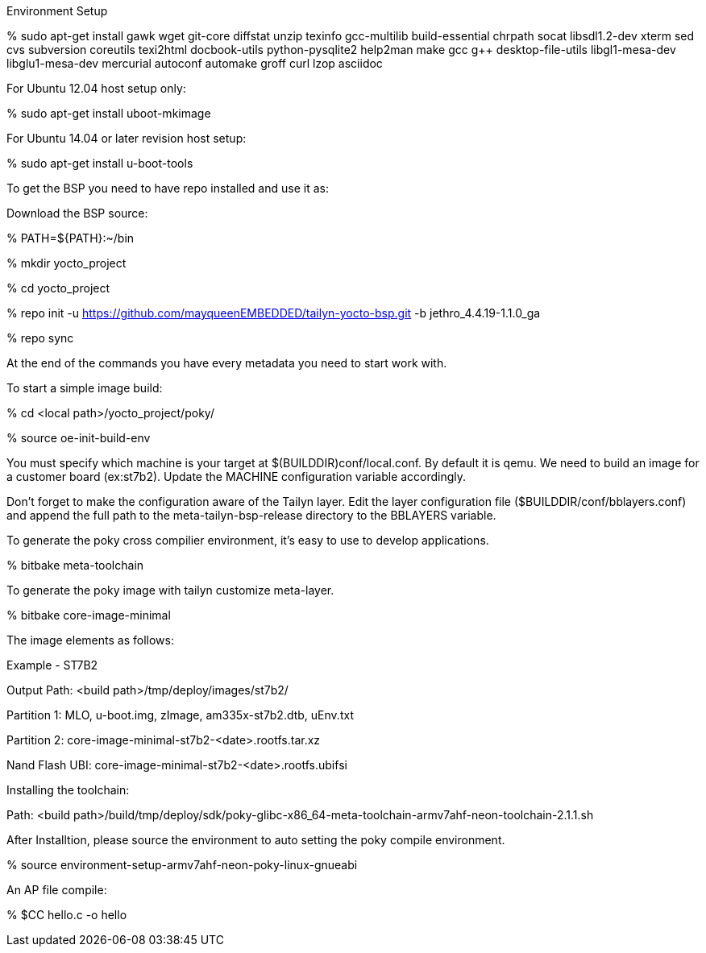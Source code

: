 Environment Setup

% sudo apt-get install gawk wget git-core diffstat unzip texinfo gcc-multilib build-essential chrpath socat 
libsdl1.2-dev xterm  sed cvs subversion coreutils texi2html docbook-utils python-pysqlite2 help2man make gcc g++ 
desktop-file-utils libgl1-mesa-dev libglu1-mesa-dev mercurial autoconf automake groff curl lzop asciidoc

For Ubuntu 12.04 host setup only:

% sudo apt-get install uboot-mkimage

For Ubuntu 14.04 or later revision host setup:

% sudo apt-get install u-boot-tools



To get the BSP you need to have repo installed and use it as:

Download the BSP source:

% PATH=${PATH}:~/bin

% mkdir yocto_project

% cd yocto_project

% repo init -u https://github.com/mayqueenEMBEDDED/tailyn-yocto-bsp.git -b jethro_4.4.19-1.1.0_ga

% repo sync



At the end of the commands you have every metadata you need to start work with.

To start a simple image build:

% cd <local path>/yocto_project/poky/

% source oe-init-build-env


You must specify which machine is your target at $(BUILDDIR)conf/local.conf. By default it is qemu. We need to build an
image for a customer board (ex:st7b2). Update the MACHINE configuration variable accordingly.

Don’t forget to make the configuration aware of the Tailyn layer. Edit the layer configuration file ($BUILDDIR/conf/bblayers.conf) and 
append the full path to the meta-tailyn-bsp-release directory to the BBLAYERS variable.


To generate the poky cross compilier environment, it's easy to use to develop applications.

% bitbake meta-toolchain


To generate the poky image with tailyn customize meta-layer.

% bitbake core-image-minimal



The image elements as follows:

Example - ST7B2

Output Path: <build path>/tmp/deploy/images/st7b2/

Partition 1: MLO, u-boot.img, zImage, am335x-st7b2.dtb, uEnv.txt

Partition 2: core-image-minimal-st7b2-<date>.rootfs.tar.xz

Nand Flash UBI: core-image-minimal-st7b2-<date>.rootfs.ubifsi



Installing the toolchain:

Path: <build path>/build/tmp/deploy/sdk/poky-glibc-x86_64-meta-toolchain-armv7ahf-neon-toolchain-2.1.1.sh

After Installtion, please source the environment to auto setting the poky compile environment.

% source environment-setup-armv7ahf-neon-poky-linux-gnueabi


An AP file compile:

% $CC hello.c -o hello

